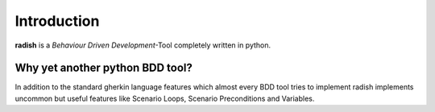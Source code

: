 Introduction
============

**radish** is a *Behaviour Driven Development*-Tool completely written in python.

Why yet another python BDD tool?
--------------------------------

In addition to the standard gherkin language features which almost every BDD tool tries to implement radish implements uncommon but useful features like Scenario Loops, Scenario Preconditions and Variables.
